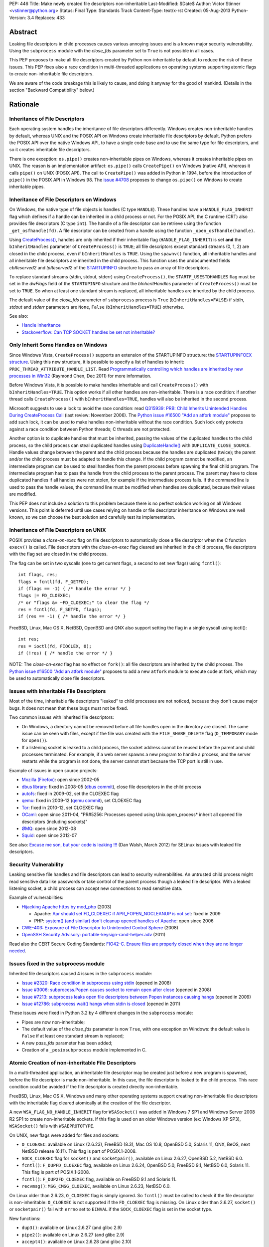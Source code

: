 PEP: 446
Title: Make newly created file descriptors non-inheritable
Last-Modified: $Date$
Author: Victor Stinner <vstinner@python.org>
Status: Final
Type: Standards Track
Content-Type: text/x-rst
Created: 05-Aug-2013
Python-Version: 3.4
Replaces: 433


Abstract
========

Leaking file descriptors in child processes causes various annoying
issues and is a known major security vulnerability. Using the
``subprocess`` module with the *close_fds* parameter set to ``True`` is
not possible in all cases.

This PEP proposes to make all file descriptors created by Python
non-inheritable by default to reduce the risk of these issues. This PEP
fixes also a race condition in multi-threaded applications on operating
systems supporting atomic flags to create non-inheritable file
descriptors.

We are aware of the code breakage this is likely to cause, and doing it
anyway for the good of mankind. (Details in the section "Backward
Compatibility" below.)


Rationale
=========

Inheritance of File Descriptors
-------------------------------

Each operating system handles the inheritance of file descriptors
differently. Windows creates non-inheritable handles by default, whereas
UNIX and the POSIX API on Windows create inheritable file descriptors by
default. Python prefers the POSIX API over the native Windows API, to
have a single code base and to use the same type for file descriptors,
and so it creates inheritable file descriptors.

There is one exception: ``os.pipe()`` creates non-inheritable pipes on
Windows, whereas it creates inheritable pipes on UNIX. The reason is an
implementation artifact: ``os.pipe()`` calls ``CreatePipe()`` on Windows
(native API), whereas it calls ``pipe()`` on UNIX (POSIX API). The call
to ``CreatePipe()`` was added in Python in 1994, before the introduction
of ``pipe()`` in the POSIX API in Windows 98. The `issue #4708
<http://bugs.python.org/issue4708>`_ proposes to change ``os.pipe()`` on
Windows to create inheritable pipes.


Inheritance of File Descriptors on Windows
------------------------------------------

On Windows, the native type of file objects is handles (C type
``HANDLE``). These handles have a ``HANDLE_FLAG_INHERIT`` flag which
defines if a handle can be inherited in a child process or not. For the
POSIX API, the C runtime (CRT) also provides file descriptors (C type
``int``). The handle of a file descriptor can be retrieve using the
function ``_get_osfhandle(fd)``. A file descriptor can be created from a
handle using the function ``_open_osfhandle(handle)``.

Using `CreateProcess()
<http://msdn.microsoft.com/en-us/library/windows/desktop/ms682425%28v=vs.85%29.aspx>`_,
handles are only inherited if their inheritable flag
(``HANDLE_FLAG_INHERIT``) is set **and** the ``bInheritHandles``
parameter of ``CreateProcess()`` is ``TRUE``; all file descriptors
except standard streams (0, 1, 2) are closed in the child process, even
if ``bInheritHandles`` is ``TRUE``. Using the ``spawnv()`` function, all
inheritable handles and all inheritable file descriptors are inherited
in the child process. This function uses the undocumented fields
*cbReserved2* and *lpReserved2* of the `STARTUPINFO
<http://msdn.microsoft.com/en-us/library/windows/desktop/ms686331%28v=vs.85%29.aspx>`_
structure to pass an array of file descriptors.

To replace standard streams (stdin, stdout, stderr) using
``CreateProcess()``, the ``STARTF_USESTDHANDLES`` flag must be set in
the *dwFlags* field of the ``STARTUPINFO`` structure and the
*bInheritHandles* parameter of ``CreateProcess()`` must be set to
``TRUE``. So when at least one standard stream is replaced, all
inheritable handles are inherited by the child process.

The default value of the *close_fds* parameter of ``subprocess`` process
is ``True`` (``bInheritHandles=FALSE``) if *stdin*, *stdout* and
*stderr* parameters are ``None``, ``False`` (``bInheritHandles=TRUE``)
otherwise.

See also:

* `Handle Inheritance
  <http://msdn.microsoft.com/en-us/library/windows/desktop/ms724466%28v=vs.85%29.aspx>`_
* `Stackoverflow: Can TCP SOCKET handles be set not inheritable?
  <http://stackoverflow.com/questions/12058911/can-tcp-socket-handles-be-set-not-inheritable>`_


Only Inherit Some Handles on Windows
------------------------------------

Since Windows Vista, ``CreateProcess()`` supports an extension of the
STARTUPINFO structure: the `STARTUPINFOEX structure
<http://msdn.microsoft.com/en-us/library/ms686329%28v=vs.85%29.aspx>`_.
Using this new structure, it is possible to specify a list of handles to
inherit: ``PROC_THREAD_ATTRIBUTE_HANDLE_LIST``. Read `Programmatically
controlling which handles are inherited by new processes in Win32
<http://blogs.msdn.com/b/oldnewthing/archive/2011/12/16/10248328.aspx>`_
(Raymond Chen, Dec 2011) for more information.

Before Windows Vista, it is possible to make handles inheritable and
call ``CreateProcess()`` with ``bInheritHandles=TRUE``. This option
works if all other handles are non-inheritable. There is a race
condition: if another thread calls ``CreateProcess()`` with
``bInheritHandles=TRUE``, handles will also be inherited in the second
process.

Microsoft suggests to use a lock to avoid the race condition: read
`Q315939: PRB: Child Inherits Unintended Handles During CreateProcess
Call <http://support.microsoft.com/kb/315939/en-us>`_ (last review:
November 2006). The `Python issue #16500 "Add an atfork module"
<http://bugs.python.org/issue16500>`_ proposes to add such lock, it can
be used to make handles non-inheritable without the race condition. Such
lock only protects against a race condition between Python threads; C
threads are not protected.

Another option is to duplicate handles that must be inherited, passing the
values of the duplicated handles to the child process, so the child
process can steal duplicated handles using `DuplicateHandle()
<http://msdn.microsoft.com/en-us/library/windows/apps/ms724251%28v=vs.85%29.aspx>`_
with ``DUPLICATE_CLOSE_SOURCE``. Handle values change between the
parent and the child process because the handles are duplicated (twice);
the parent and/or the child process must be adapted to handle this
change. If the child program cannot be modified, an intermediate program
can be used to steal handles from the parent process before spawning the
final child program. The intermediate program has to pass the handle from the
child process to the parent process. The parent may have to close
duplicated handles if all handles were not stolen, for example if the
intermediate process fails. If the command line is used to pass the
handle values, the command line must be modified when handles are
duplicated, because their values are modified.

This PEP does not include a solution to this problem because there is no
perfect solution working on all Windows versions. This point is deferred
until use cases relying on handle or file descriptor inheritance on
Windows are well known, so we can choose the best solution and carefully
test its implementation.


Inheritance of File Descriptors on UNIX
---------------------------------------

POSIX provides a *close-on-exec* flag on file descriptors to automatically
close a file descriptor when the C function ``execv()`` is
called. File descriptors with the *close-on-exec* flag cleared are
inherited in the child process, file descriptors with the flag set are
closed in the child process.

The flag can be set in two syscalls (one to get current flags, a second
to set new flags) using ``fcntl()``::

    int flags, res;
    flags = fcntl(fd, F_GETFD);
    if (flags == -1) { /* handle the error */ }
    flags |= FD_CLOEXEC;
    /* or "flags &= ~FD_CLOEXEC;" to clear the flag */
    res = fcntl(fd, F_SETFD, flags);
    if (res == -1) { /* handle the error */ }

FreeBSD, Linux, Mac OS X, NetBSD, OpenBSD and QNX also support setting
the flag in a single syscall using ioctl()::

    int res;
    res = ioctl(fd, FIOCLEX, 0);
    if (!res) { /* handle the error */ }

NOTE: The *close-on-exec* flag has no effect on ``fork()``: all file
descriptors are inherited by the child process. The `Python issue #16500
"Add an atfork module" <http://bugs.python.org/issue16500>`_ proposes to
add a new ``atfork`` module to execute code at fork, which may be used to
automatically close file descriptors.


Issues with Inheritable File Descriptors
----------------------------------------

Most of the time, inheritable file descriptors "leaked" to child
processes are not noticed, because they don't cause major bugs. It does
not mean that these bugs must not be fixed.

Two common issues with inherited file descriptors:

* On Windows, a directory cannot be removed before all file handles open
  in the directory are closed. The same issue can be seen with files,
  except if the file was created with the ``FILE_SHARE_DELETE`` flag
  (``O_TEMPORARY`` mode for ``open()``).
* If a listening socket is leaked to a child process, the socket address
  cannot be reused before the parent and child processes terminated. For
  example, if a web server spawns a new program to handle a process, and
  the server restarts while the program is not done, the server cannot
  start because the TCP port is still in use.

Example of issues in open source projects:

* `Mozilla (Firefox) <https://bugzilla.mozilla.org/show_bug.cgi?id=147659>`_:
  open since 2002-05
* `dbus library <https://bugs.freedesktop.org/show_bug.cgi?id=15947>`_:
  fixed in 2008-05 (`dbus commit
  <http://cgit.freedesktop.org/dbus/dbus/commit/?id=e2bc7232069b14b7299cb8b2eab436f60a232007>`_),
  close file descriptors in the child process
* `autofs <https://bugzilla.redhat.com/show_bug.cgi?id=390591>`_:
  fixed in 2009-02, set the CLOEXEC flag
* `qemu <https://bugzilla.redhat.com/show_bug.cgi?id=528134>`_:
  fixed in 2009-12 (`qemu commit
  <http://git.qemu.org/?p=qemu.git;a=commit;h=40ff6d7e8dceca227e7f8a3e8e0d58b2c66d19b4>`_),
  set CLOEXEC flag
* `Tor <https://trac.torproject.org/projects/tor/ticket/2029>`_:
  fixed in 2010-12, set CLOEXEC flag
* `OCaml <http://caml.inria.fr/mantis/view.php?id=5256>`_: open since
  2011-04, "PR#5256: Processes opened using Unix.open_process* inherit
  all opened file descriptors (including sockets)"
* `ØMQ <https://zeromq.jira.com/browse/LIBZMQ-408>`_:
  open since 2012-08
* `Squid <https://bugzilla.redhat.com/show_bug.cgi?id=837033>`_:
  open since 2012-07

See also: `Excuse me son, but your code is leaking !!!
<http://danwalsh.livejournal.com/53603.html>`_ (Dan Walsh, March 2012)
for SELinux issues with leaked file descriptors.


Security Vulnerability
----------------------

Leaking sensitive file handles and file descriptors can lead to security
vulnerabilities. An untrusted child process might read sensitive data like
passwords or take control of the parent process though a leaked file
descriptor. With a leaked listening socket, a child process can accept
new connections to read sensitive data.

Example of vulnerabilities:

* `Hijacking Apache https by mod_php
  <http://www.securityfocus.com/archive/1/348368>`_ (2003)

  * Apache: `Apr should set FD_CLOEXEC if APR_FOPEN_NOCLEANUP is not set
    <https://issues.apache.org/bugzilla/show_bug.cgi?id=46425>`_:
    fixed in 2009
  * PHP: `system() (and similar) don't cleanup opened handles of Apache
    <https://bugs.php.net/bug.php?id=38915>`_: open since 2006
* `CWE-403: Exposure of File Descriptor to Unintended Control Sphere
  <http://cwe.mitre.org/data/definitions/403.html>`_ (2008)
* `OpenSSH Security Advisory: portable-keysign-rand-helper.adv
  <http://www.openssh.com/txt/portable-keysign-rand-helper.adv>`_
  (2011)

Read also the CERT Secure Coding Standards:
`FIO42-C. Ensure files are properly closed when they are no longer
needed
<https://www.securecoding.cert.org/confluence/display/seccode/FIO42-C.+Ensure+files+are+properly+closed+when+they+are+no+longer+needed>`_.


Issues fixed in the subprocess module
-------------------------------------

Inherited file descriptors caused 4 issues in the ``subprocess``
module:

* `Issue #2320: Race condition in subprocess using stdin
  <http://bugs.python.org/issue2320>`_ (opened in 2008)
* `Issue #3006: subprocess.Popen causes socket to remain open after
  close <http://bugs.python.org/issue3006>`_ (opened in 2008)
* `Issue #7213: subprocess leaks open file descriptors between Popen
  instances causing hangs <http://bugs.python.org/issue7213>`_
  (opened in 2009)
* `Issue #12786: subprocess wait() hangs when stdin is closed
  <http://bugs.python.org/issue12786>`_ (opened in 2011)

These issues were fixed in Python 3.2 by 4 different changes in the
``subprocess`` module:

* Pipes are now non-inheritable;
* The default value of the *close_fds* parameter is now ``True``,
  with one exception on Windows: the default value is ``False`` if
  at least one standard stream is replaced;
* A new *pass_fds* parameter has been added;
* Creation of a ``_posixsubprocess`` module implemented in C.


Atomic Creation of non-inheritable File Descriptors
---------------------------------------------------

In a multi-threaded application, an inheritable file descriptor may be
created just before a new program is spawned, before the file descriptor
is made non-inheritable. In this case, the file descriptor is leaked to
the child process. This race condition could be avoided if the file
descriptor is created directly non-inheritable.

FreeBSD, Linux, Mac OS X, Windows and many other operating systems
support creating non-inheritable file descriptors with the inheritable
flag cleared atomically at the creation of the file descriptor.

A new ``WSA_FLAG_NO_HANDLE_INHERIT`` flag for ``WSASocket()`` was added
in Windows 7 SP1 and Windows Server 2008 R2 SP1 to create
non-inheritable sockets. If this flag is used on an older Windows
version (ex: Windows XP SP3), ``WSASocket()`` fails with
``WSAEPROTOTYPE``.

On UNIX, new flags were added for files and sockets:

* ``O_CLOEXEC``: available on Linux (2.6.23), FreeBSD (8.3),
  Mac OS 10.8, OpenBSD 5.0, Solaris 11, QNX, BeOS, next NetBSD release
  (6.1?). This flag is part of POSIX.1-2008.
* ``SOCK_CLOEXEC`` flag for ``socket()`` and ``socketpair()``,
  available on Linux 2.6.27, OpenBSD 5.2, NetBSD 6.0.
* ``fcntl()``: ``F_DUPFD_CLOEXEC`` flag, available on Linux 2.6.24,
  OpenBSD 5.0, FreeBSD 9.1, NetBSD 6.0, Solaris 11. This flag is part
  of POSIX.1-2008.
* ``fcntl()``: ``F_DUP2FD_CLOEXEC`` flag, available on FreeBSD 9.1
  and Solaris 11.
* ``recvmsg()``: ``MSG_CMSG_CLOEXEC``, available on Linux 2.6.23,
  NetBSD 6.0.

On Linux older than 2.6.23, ``O_CLOEXEC`` flag is simply ignored. So
``fcntl()`` must be called to check if the file descriptor is
non-inheritable: ``O_CLOEXEC`` is not supported if the ``FD_CLOEXEC``
flag is missing. On Linux older than 2.6.27, ``socket()`` or
``socketpair()`` fail with ``errno`` set to ``EINVAL`` if the
``SOCK_CLOEXEC`` flag is set in the socket type.

New functions:

* ``dup3()``: available on Linux 2.6.27 (and glibc 2.9)
* ``pipe2()``: available on Linux 2.6.27 (and glibc 2.9)
* ``accept4()``: available on Linux 2.6.28 (and glibc 2.10)

On Linux older than 2.6.28, ``accept4()`` fails with ``errno`` set to
``ENOSYS``.

Summary:

========================  ===============  ====================================
Operating System          Atomic File      Atomic Socket
========================  ===============  ====================================
FreeBSD                   8.3 (2012)       X
Linux                     2.6.23 (2007)    2.6.27 (2008)
Mac OS X                  10.8 (2012)      X
NetBSD                    6.1 (?)          6.0 (2012)
OpenBSD                   5.0 (2011)       5.2 (2012)
Solaris                   11 (2011)        X
Windows                   XP (2001)        Seven SP1 (2011), 2008 R2 SP1 (2011)
========================  ===============  ====================================

Legend:

* "Atomic File": first version of the operating system supporting
  creating atomically a non-inheritable file descriptor using
  ``open()``
* "Atomic Socket": first version of the operating system supporting
  creating atomically a non-inheritable socket
* "X": not supported yet

See also:

* `Secure File Descriptor Handling
  <http://udrepper.livejournal.com/20407.html>`_ (Ulrich Drepper,
  2008)
* `Ghosts of Unix past, part 2: Conflated designs
  <http://lwn.net/Articles/412131/>`_ (Neil Brown, 2010) explains the
  history of ``O_CLOEXEC`` and ``O_NONBLOCK`` flags
* `File descriptor handling changes in 2.6.27
  <http://lwn.net/Articles/292843/>`_
* `FreeBSD: atomic close on exec
  <https://wiki.freebsd.org/AtomicCloseOnExec>`_


Status of Python 3.3
--------------------

Python 3.3 creates inheritable file descriptors on all platforms, except
``os.pipe()`` which creates non-inheritable file descriptors on Windows.

New constants and functions related to the atomic creation of
non-inheritable file descriptors were added to Python 3.3:
``os.O_CLOEXEC``, ``os.pipe2()`` and ``socket.SOCK_CLOEXEC``.

On UNIX, the ``subprocess`` module closes all file descriptors in the
child process by default, except standard streams (0, 1, 2) and file
descriptors of the *pass_fds* parameter. If the *close_fds* parameter is
set to ``False``, all inheritable file descriptors are inherited in the
child process.

On Windows, the ``subprocess`` closes all handles and file descriptors
in the child process by default. If at least one standard stream (stdin,
stdout or stderr) is replaced (ex: redirected into a pipe), all
inheritable handles and file descriptors 0, 1 and 2 are inherited in the
child process.

Using the functions of the ``os.execv*()`` and ``os.spawn*()`` families,
all inheritable handles and all inheritable file descriptors are
inherited by the child process.

On UNIX, the ``multiprocessing`` module uses ``os.fork()`` and so all
file descriptors are inherited by child processes.

On Windows, all inheritable handles and file descriptors 0, 1 and 2 are
inherited by the child process using the ``multiprocessing`` module, all
file descriptors except standard streams are closed.

Summary:

===========================  ===============  ==================  =============
Module                       FD on UNIX       Handles on Windows  FD on Windows
===========================  ===============  ==================  =============
subprocess, default          STD, pass_fds    none                STD
subprocess, replace stdout   STD, pass_fds    all                 STD
subprocess, close_fds=False  all              all                 STD
multiprocessing              not applicable   all                 STD
os.execv(), os.spawn()       all              all                 all
===========================  ===============  ==================  =============

Legend:

* "all": all *inheritable* file descriptors or handles are inherited in
  the child process
* "none": all handles are closed in the child process
* "STD": only file descriptors 0 (stdin), 1 (stdout) and 2 (stderr) are
  inherited in the child process
* "pass_fds": file descriptors of the *pass_fds* parameter of the
  subprocess are inherited
* "not applicable": on UNIX, the multiprocessing uses ``fork()``,
  so this case is not affected by this PEP.


Closing All Open File Descriptors
---------------------------------

On UNIX, the ``subprocess`` module closes almost all file descriptors in
the child process. This operation requires MAXFD system calls, where
MAXFD is the maximum number of file descriptors, even if there are only
few open file descriptors. This maximum can be read using:
``os.sysconf("SC_OPEN_MAX")``.

The operation can be slow if MAXFD is large. For example, on a FreeBSD
buildbot with ``MAXFD=655,000``, the operation took 300 ms: see
`issue #11284: slow close file descriptors
<http://bugs.python.org/issue11284#msg132668>`_.

On Linux, Python 3.3 gets the list of all open file descriptors from
``/proc/<PID>/fd/``, and so performances depends on the number of open
file descriptors, not on MAXFD.

See also:

* `Python issue #1663329 <http://bugs.python.org/issue1663329>`_:
  subprocess close_fds perform poor if ``SC_OPEN_MAX`` is high
* `Squid Bug #837033 <https://bugzilla.redhat.com/show_bug.cgi?id=837033>`_:
  Squid should set CLOEXEC on opened FDs. "32k+ close() calls in each
  child process take a long time ([12-56] seconds) in Xen PV guests."


Proposal
========

Non-inheritable File Descriptors
--------------------------------

The following functions are modified to make newly created file
descriptors non-inheritable by default:

* ``asyncore.dispatcher.create_socket()``
* ``io.FileIO``
* ``io.open()``
* ``open()``
* ``os.dup()``
* ``os.fdopen()``
* ``os.open()``
* ``os.openpty()``
* ``os.pipe()``
* ``select.devpoll()``
* ``select.epoll()``
* ``select.kqueue()``
* ``socket.socket()``
* ``socket.socket.accept()``
* ``socket.socket.dup()``
* ``socket.socket.fromfd()``
* ``socket.socketpair()``

``os.dup2()`` still creates inheritable by default, see below.

When available, atomic flags are used to make file descriptors
non-inheritable. The atomicity is not guaranteed because a fallback is
required when atomic flags are not available.


New Functions And Methods
-------------------------

New functions available on all platforms:

* ``os.get_inheritable(fd: int)``: return ``True`` if the file
  descriptor can be inherited by child processes, ``False`` otherwise.
* ``os.set_inheritable(fd: int, inheritable: bool)``: set the
  inheritable flag of the specified file descriptor.

New functions only available on Windows:

* ``os.get_handle_inheritable(handle: int)``: return ``True`` if the
  handle can be inherited by child processes, ``False`` otherwise.
* ``os.set_handle_inheritable(handle: int, inheritable: bool)``:
  set the inheritable flag of the specified handle.

New methods:

* ``socket.socket.get_inheritable()``: return ``True`` if the
  socket can be inherited by child processes, ``False`` otherwise.
* ``socket.socket.set_inheritable(inheritable: bool)``:
  set the inheritable flag of the specified socket.


Other Changes
-------------

On UNIX, subprocess makes file descriptors of the *pass_fds* parameter
inheritable. The file descriptor is made inheritable in the child
process after the ``fork()`` and before ``execv()``, so the inheritable
flag of file descriptors is unchanged in the parent process.

``os.dup2()`` has a new optional *inheritable* parameter: ``os.dup2(fd,
fd2, inheritable=True)``. *fd2* is created inheritable by default, but
non-inheritable if *inheritable* is ``False``.

``os.dup2()`` behaves differently than ``os.dup()`` because the most
common use case of ``os.dup2()`` is to replace the file descriptors of
the standard streams: ``stdin`` (``0``), ``stdout`` (``1``) and
``stderr`` (``2``). Standard streams are expected to be inherited by
child processes.


Backward Compatibility
======================

This PEP break applications relying on inheritance of file descriptors.
Developers are encouraged to reuse the high-level Python module
``subprocess`` which handles the inheritance of file descriptors in a
portable way.

Applications using the ``subprocess`` module with the *pass_fds*
parameter or using only ``os.dup2()`` to redirect standard streams should
not be affected.

Python no longer conform to POSIX, since file descriptors are now
made non-inheritable by default. Python was not designed to conform to
POSIX, but was designed to develop portable applications.


Related Work
============

The programming languages Go, Perl and Ruby make newly created file
descriptors non-inheritable by default: since Go 1.0 (2009), Perl 1.0
(1987) and Ruby 2.0 (2013).

The SCons project, written in Python, overrides builtin functions
``file()`` and ``open()`` to make files non-inheritable on Windows:
see `win32.py
<https://bitbucket.org/scons/scons/src/c8dbbaa4598e7119ae80f72068386be105b5ad98/src/engine/SCons/Platform/win32.py?at=default#cl-68>`_.


Rejected Alternatives
=====================

Add a new open_noinherit() function
-----------------------------------

In June 2007, Henning von Bargen proposed on the python-dev mailing list
to add a new open_noinherit() function to fix issues of inherited file
descriptors in child processes. At this time, the default value of the
*close_fds* parameter of the subprocess module was ``False``.

Read the mail thread: `[Python-Dev] Proposal for a new function
"open_noinherit" to avoid problems with subprocesses and security risks
<https://mail.python.org/pipermail/python-dev/2007-June/073688.html>`_.


PEP 433
-------

:pep:`433`, "Easier suppression of file descriptor inheritance",
was a previous attempt proposing various other alternatives, but no
consensus could be reached.


Python Issues
=============

* `#10115: Support accept4() for atomic setting of flags at socket
  creation <http://bugs.python.org/issue10115>`_
* `#12105: open() does not able to set flags, such as O_CLOEXEC
  <http://bugs.python.org/issue12105>`_
* `#12107: TCP listening sockets created without FD_CLOEXEC flag
  <http://bugs.python.org/issue12107>`_
* `#16850: Add "e" mode to open(): close-and-exec
  (O_CLOEXEC) / O_NOINHERIT <http://bugs.python.org/issue16850>`_
* `#16860: Use O_CLOEXEC in the tempfile module
  <http://bugs.python.org/issue16860>`_
* `#16946: subprocess: _close_open_fd_range_safe() does not set
  close-on-exec flag on Linux < 2.6.23 if O_CLOEXEC is defined
  <http://bugs.python.org/issue16946>`_
* `#17070: Use the new cloexec to improve security and avoid bugs
  <http://bugs.python.org/issue17070>`_
* `#18571: Implementation of the PEP 446: non-inheritable file
  descriptors <http://bugs.python.org/issue18571>`_


Copyright
=========

This document has been placed into the public domain.



